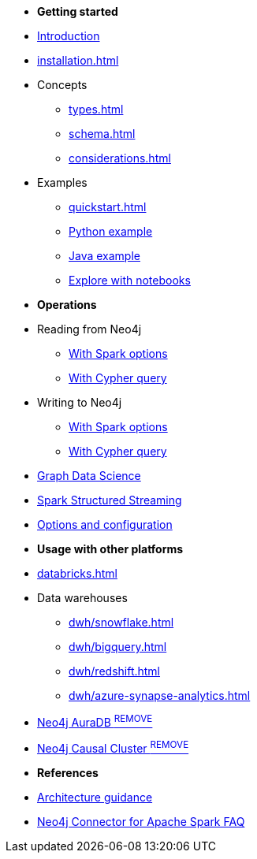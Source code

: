 * *Getting started*

* xref:index.adoc[Introduction]
* xref:installation.adoc[]
* Concepts
** xref:types.adoc[]
** xref:schema.adoc[]
** xref:considerations.adoc[]
* Examples
** xref:quickstart.adoc[]
** xref:python.adoc[Python example]
** xref:quick-java-example.adoc[Java example]
** xref:playground.adoc[Explore with notebooks]

* *Operations*
* Reading from Neo4j
** xref:reading.adoc[With Spark options]
** xref:reading-cypher.adoc[With Cypher query]
* Writing to Neo4j
** xref:writing.adoc[With Spark options]
** xref:writing-cypher.adoc[With Cypher query]
* xref:gds.adoc[Graph Data Science]
* xref:streaming.adoc[Spark Structured Streaming]
* xref:configuration.adoc[Options and configuration]

* *Usage with other platforms*
* xref:databricks.adoc[]
* Data warehouses
** xref:dwh/snowflake.adoc[]
** xref:dwh/bigquery.adoc[]
** xref:dwh/redshift.adoc[]
** xref:dwh/azure-synapse-analytics.adoc[]
* xref:aura.adoc[Neo4j AuraDB ^REMOVE^]
* xref:neo4j-cluster.adoc[Neo4j Causal Cluster ^REMOVE^]

* *References*
* xref:architecture.adoc[Architecture guidance]
* xref:faq.adoc[Neo4j Connector for Apache Spark FAQ]
